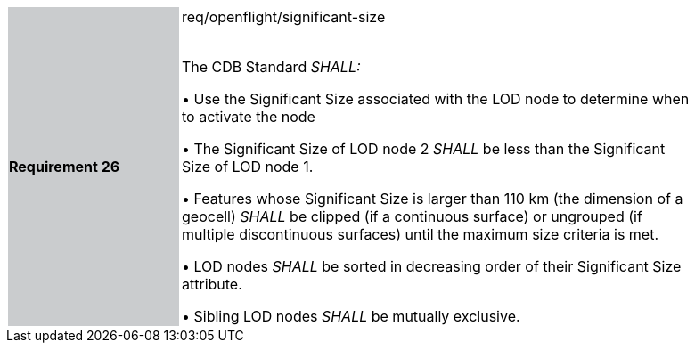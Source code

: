 [width="90%",cols="2,6"]
|===
|*Requirement 26* {set:cellbgcolor:#CACCCE}|req/openflight/significant-size +
 +

 The CDB Standard _SHALL:_

  &#8226; Use the Significant Size associated with the LOD node to determine when to activate the node

  &#8226; The Significant Size of LOD node 2 _SHALL_ be less than the Significant Size of LOD node 1.

  &#8226; Features whose Significant Size is larger than 110 km (the dimension of a geocell) _SHALL_ be clipped (if a continuous surface) or ungrouped (if multiple discontinuous surfaces) until the maximum size criteria is met.

  &#8226; LOD nodes _SHALL_ be sorted in decreasing order of their Significant Size attribute.

  &#8226; Sibling LOD nodes _SHALL_ be mutually exclusive.{set:cellbgcolor:#FFFFFF}
|===
